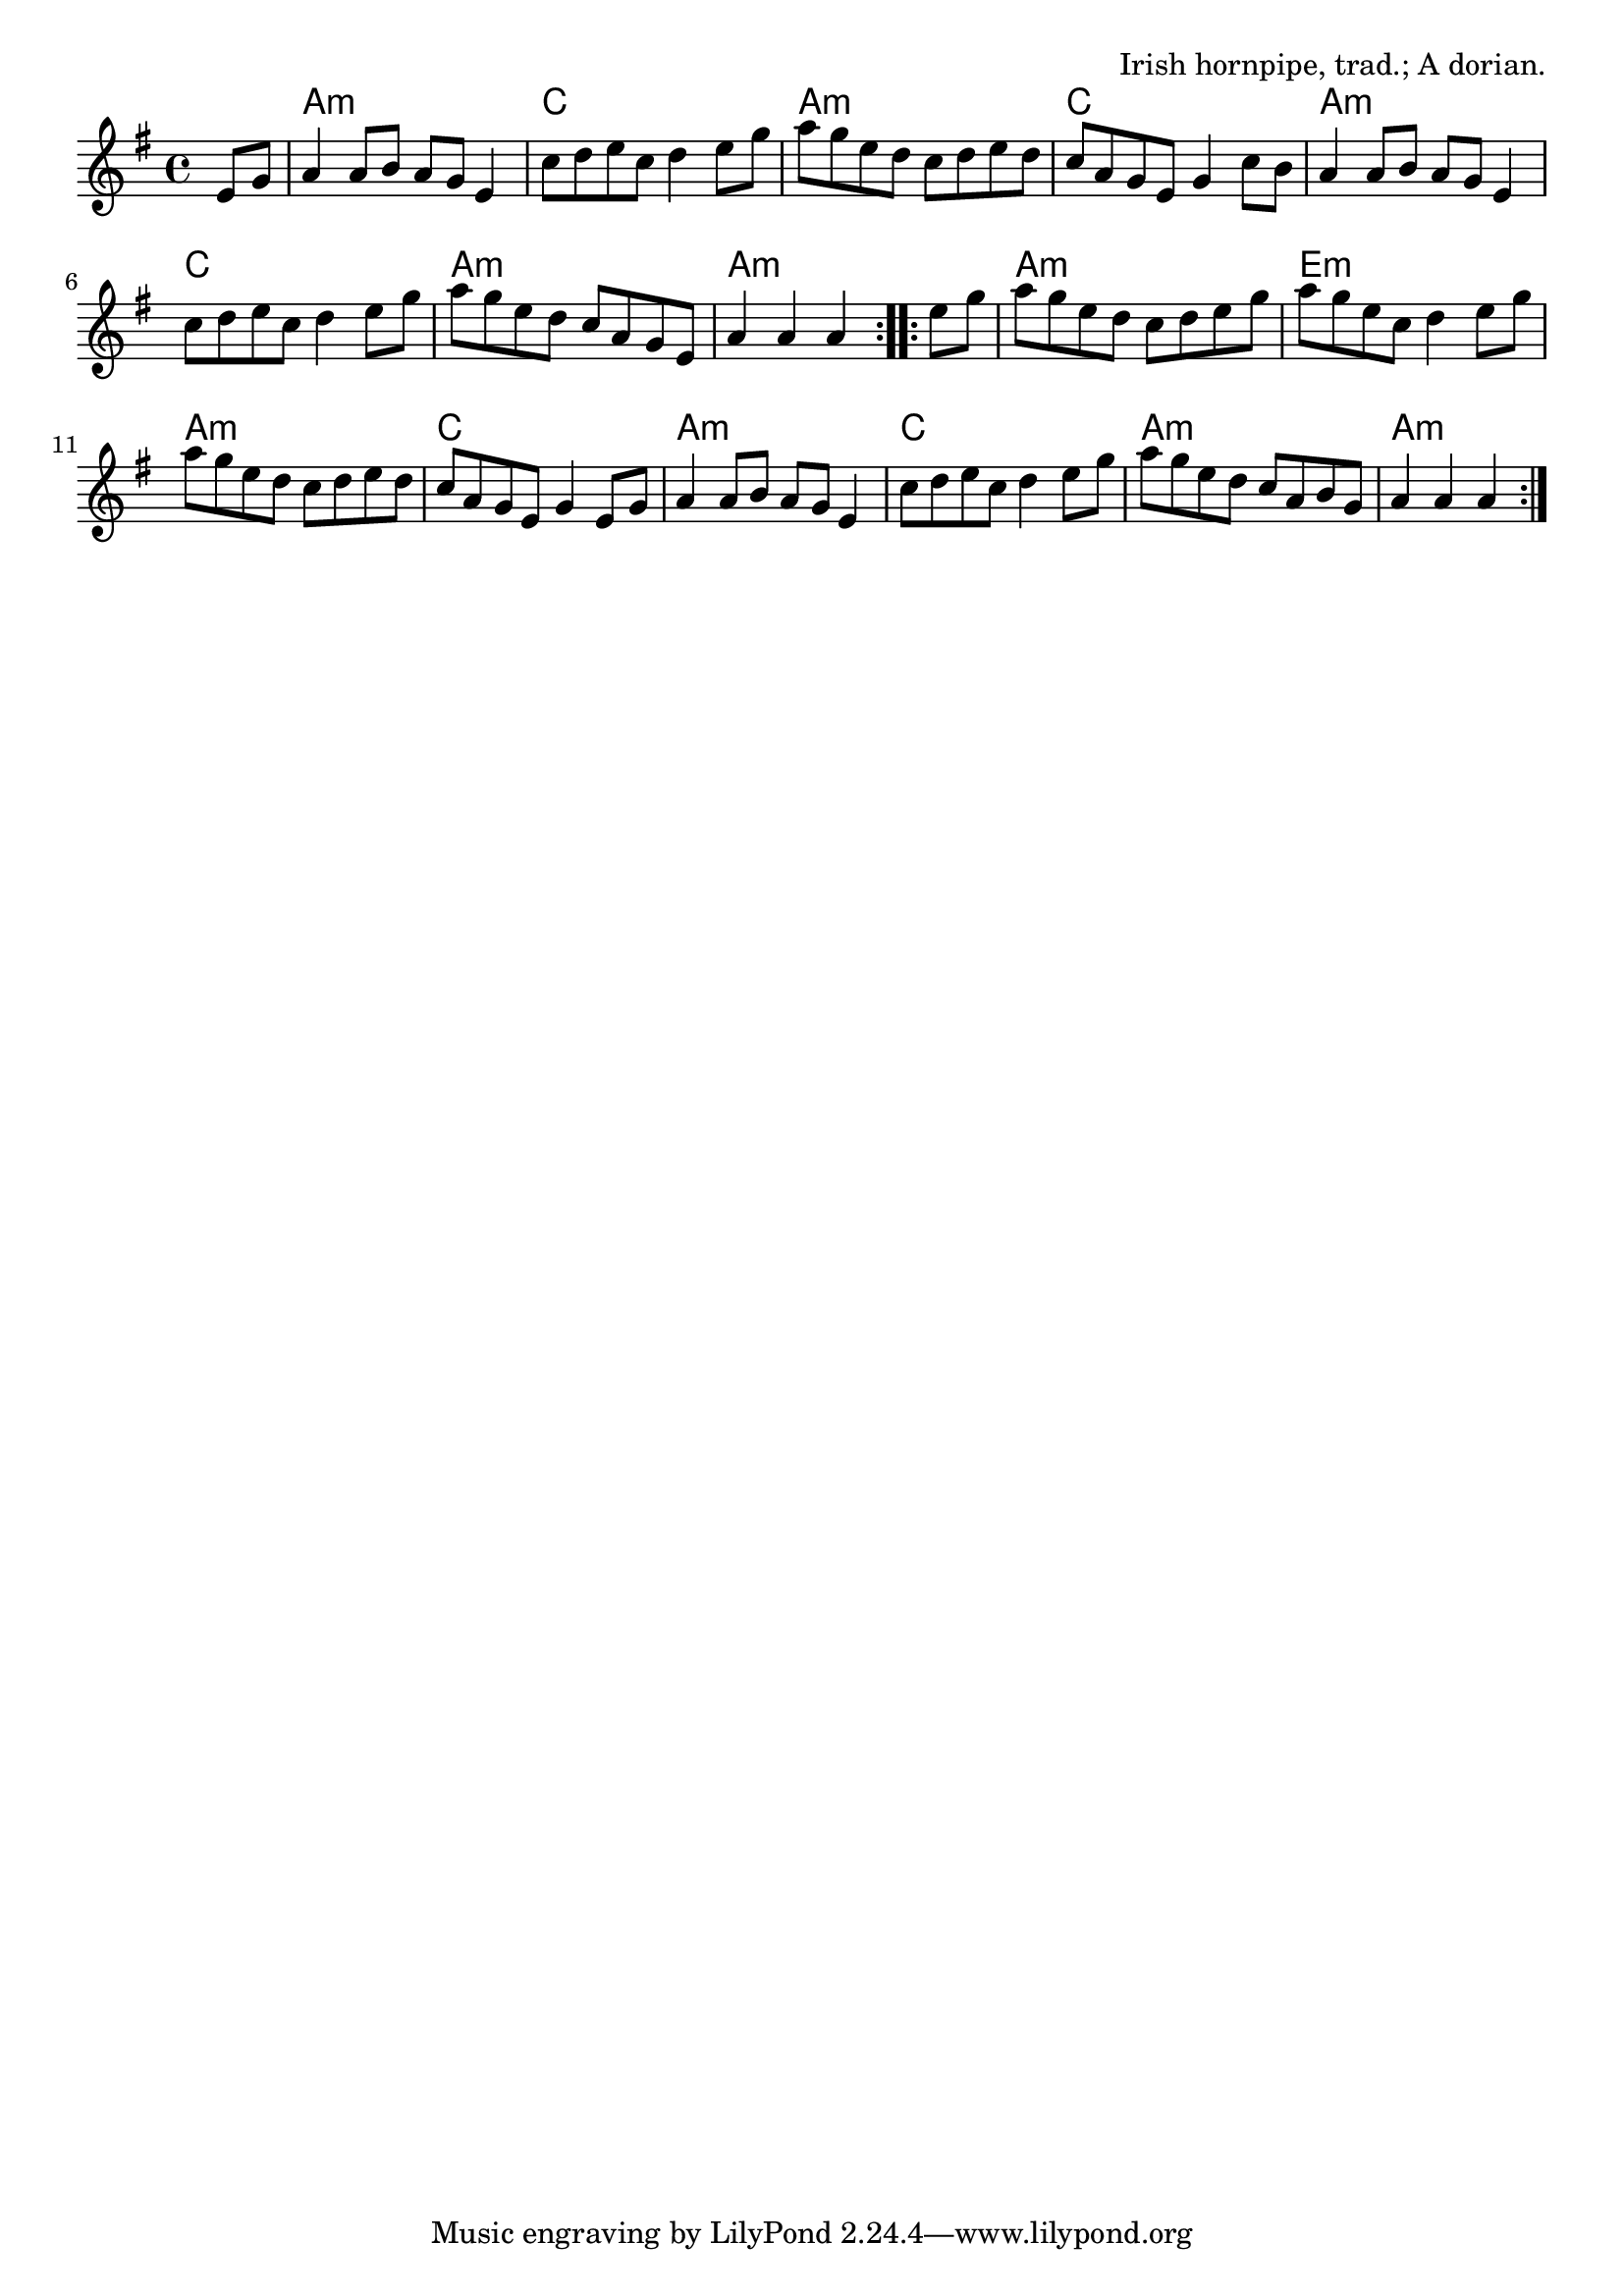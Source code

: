 \version "2.18.2"

\tocItem \markup "Bonaparte Crossing the Rhine"

\score {
  <<
    \relative e' {
      \time 4/4
      \key a \dorian

      \repeat volta 2 {
        \partial 4 e8 g |
        a4 a8 b a g e4 |
        c'8 d e c d4 e8 g |
        a g e d c d e d |
        c a g e g4 c8 b |

        a4 a8 b a g e4 |
        c'8 d e c d4 e8 g |
        a g e d c a g e |
        a4 a a
      }

      \repeat volta 2 {
        e'8 g |
        a g e d c d e g |
        a g e c d4 e8 g |
        a g e d c d e d |
        c a g e g4 e8 g |

        a4 a8 b a g e4 |
        c'8 d e c d4 e8 g |
        a g e d c a b g |
        a4 a a
      }
    }

    \chords {
      \time 4/4
      \set chordChanges=##f

      \partial 4 s4 |
      a1:m | c1 | a1:m | c1 |
      a1:m | c1 | a1:m | a2.:m
      s4 |
      a1:m | e1:m | a1:m | c1 |
      a1:m | c1 | a1:m | a2.:m
    }
  >>

  \header{
    title="Bonaparte Crossing the Rhine"
    opus="Irish hornpipe, trad.; A dorian."
  }
  \layout{indent=0}
  \midi{\tempo 4=180}
}
